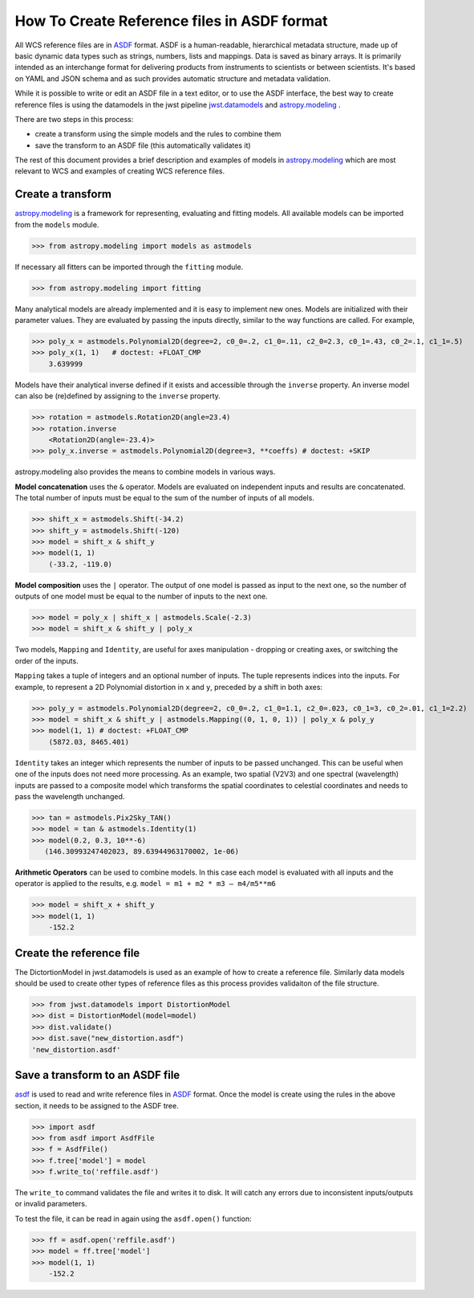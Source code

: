 How To Create Reference files in ASDF format
============================================

All WCS reference files are in `ASDF <http://asdf-standard.readthedocs.org/en/latest/>`__  format.
ASDF is a human-readable, hierarchical metadata structure, made up of basic dynamic data
types such as strings, numbers, lists and mappings. Data is saved as binary arrays. It is
primarily intended as an interchange format for delivering products from
instruments to scientists or between scientists. It's based on YAML and JSON schema and as such
provides automatic structure and metadata validation.

While it is possible to write or edit an ASDF file in a text editor, or to use the ASDF interface, the best way to create
reference files is using the datamodels in the jwst pipeline
`jwst.datamodels <http://jwst-pipeline.readthedocs.io/en/latest/jwst/datamodels/index.html#classes>`__ and
`astropy.modeling <http://astropy.readthedocs.io/en/latest/modeling/index.html>`__ .

There are two steps in this process:

- create a transform using the simple models and the rules to combine them
- save the transform to an ASDF file (this automatically validates it)

The rest of this document provides a brief description and examples of models in
`astropy.modeling <http://astropy.readthedocs.org/en/latest/modeling/index.html>`__
which are most relevant to WCS and examples of creating WCS reference files.

Create a transform
------------------

`astropy.modeling <http://astropy.readthedocs.org/en/latest/modeling/index.html>`__
is a framework for representing, evaluating and fitting models. All available
models can be imported from the ``models`` module.

>>> from astropy.modeling import models as astmodels

If necessary all fitters can be imported through the ``fitting`` module.

>>> from astropy.modeling import fitting

Many analytical models are already implemented and it is
easy to implement new ones. Models are initialized with their parameter values.
They are evaluated by passing the inputs directly, similar
to the way functions are called. For example,

>>> poly_x = astmodels.Polynomial2D(degree=2, c0_0=.2, c1_0=.11, c2_0=2.3, c0_1=.43, c0_2=.1, c1_1=.5)
>>> poly_x(1, 1)   # doctest: +FLOAT_CMP
    3.639999

Models have their analytical inverse defined if it exists and accessible through the ``inverse`` property.
An inverse model can also be (re)defined by assigning to the ``inverse`` property.

>>> rotation = astmodels.Rotation2D(angle=23.4)
>>> rotation.inverse
    <Rotation2D(angle=-23.4)>
>>> poly_x.inverse = astmodels.Polynomial2D(degree=3, **coeffs) # doctest: +SKIP

astropy.modeling also provides the means to combine models in various ways.

**Model concatenation** uses the ``&`` operator. Models are evaluated on independent
inputs and results are concatenated. The total number of inputs must be equal to the
sum of the number of inputs of all models.

>>> shift_x = astmodels.Shift(-34.2)
>>> shift_y = astmodels.Shift(-120)
>>> model = shift_x & shift_y
>>> model(1, 1)
    (-33.2, -119.0)

**Model composition** uses the ``|`` operator. The output of one model is passed
as input to the next one, so the number of outputs of one model must be equal to the number
of inputs to the next one.

>>> model = poly_x | shift_x | astmodels.Scale(-2.3)
>>> model = shift_x & shift_y | poly_x

Two models, ``Mapping`` and ``Identity``, are useful for axes manipulation - dropping
or creating axes, or switching the order of the inputs.

``Mapping`` takes a tuple of integers and an optional number of inputs. The tuple
represents indices into the inputs. For example, to represent a 2D Polynomial distortion
in ``x`` and ``y``, preceded by a shift in both axes:

>>> poly_y = astmodels.Polynomial2D(degree=2, c0_0=.2, c1_0=1.1, c2_0=.023, c0_1=3, c0_2=.01, c1_1=2.2)
>>> model = shift_x & shift_y | astmodels.Mapping((0, 1, 0, 1)) | poly_x & poly_y
>>> model(1, 1) # doctest: +FLOAT_CMP
    (5872.03, 8465.401)

``Identity`` takes an integer which represents the number of inputs to be passed unchanged.
This can be useful when one of the inputs does not need more processing. As an example,
two spatial (V2V3) and one spectral (wavelength) inputs are passed to a composite model which
transforms the spatial coordinates to celestial coordinates and needs to pass the wavelength unchanged.

>>> tan = astmodels.Pix2Sky_TAN()
>>> model = tan & astmodels.Identity(1)
>>> model(0.2, 0.3, 10**-6)
   (146.30993247402023, 89.63944963170002, 1e-06)

**Arithmetic Operators** can be used to combine models. In this case each model is evaluated
with all inputs and the operator is applied to the results, e.g. ``model = m1 + m2 * m3 – m4/m5**m6``

>>> model = shift_x + shift_y
>>> model(1, 1)
    -152.2

Create the reference file
-------------------------

The DictortionModel in jwst.datamodels is used as an example of how to create a reference file. Similarly data models should be used to create other types of reference files as this process provides validaiton of the file structure.

>>> from jwst.datamodels import DistortionModel
>>> dist = DistortionModel(model=model)
>>> dist.validate()
>>> dist.save("new_distortion.asdf")
'new_distortion.asdf'

Save a transform to an ASDF file
--------------------------------

`asdf <http://asdf.readthedocs.io/en/latest/>`__ is used to read and write reference files in
`ASDF <http://asdf-standard.readthedocs.org/en/latest/>`__ format. Once the model is create using the rules in the above section, it needs to be assigned to the ASDF tree.

>>> import asdf
>>> from asdf import AsdfFile
>>> f = AsdfFile()
>>> f.tree['model'] = model
>>> f.write_to('reffile.asdf')

The ``write_to`` command validates the file and writes it to disk. It will
catch any errors due to inconsistent inputs/outputs or invalid parameters.

To test the file, it can be read in again using the ``asdf.open()`` function:

>>> ff = asdf.open('reffile.asdf')
>>> model = ff.tree['model']
>>> model(1, 1)
    -152.2


